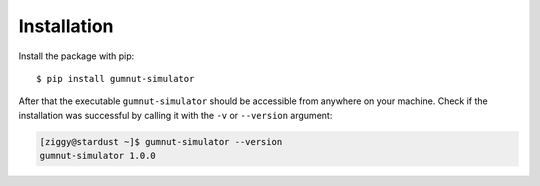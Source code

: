 Installation
############

Install the package with pip::

$ pip install gumnut-simulator


After that the executable ``gumnut-simulator`` should be accessible from anywhere on your machine.
Check if the installation was successful by calling it with the ``-v`` or ``--version`` argument:

.. code-block:: console

    [ziggy@stardust ~]$ gumnut-simulator --version
    gumnut-simulator 1.0.0
